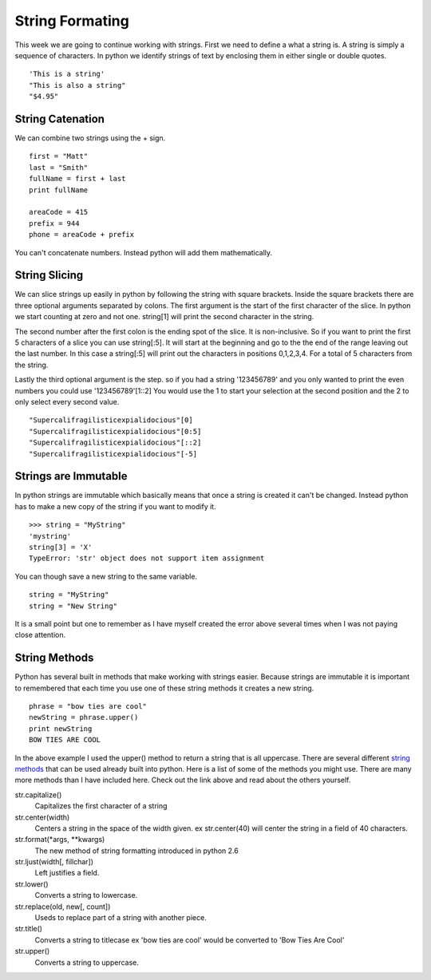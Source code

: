 ================
String Formating
================

This week we are going to continue working with strings. First we need to define a what a string is. A string is simply a sequence of characters. In python we identify strings of text by enclosing them in either single or double quotes.
::
	'This is a string'
	"This is also a string"
	"$4.95"

String Catenation
-----------------
We can combine two strings using the + sign.
::
	first = "Matt"
	last = "Smith"
	fullName = first + last
	print fullName

	areaCode = 415
	prefix = 944
	phone = areaCode + prefix
You can't concatenate numbers. Instead python will add them mathematically. 

String Slicing
--------------
We can slice strings up easily in python by following the string with square brackets. Inside the square brackets there are three optional arguments separated by colons. The first argument is the start of the first character of the slice. In python we start counting at zero and not one. string[1] will print the second character in the string. 

The second number after the first colon is the ending spot of the slice. It is non-inclusive. So if you want to print the first 5 characters of a slice you can use string[:5]. It will start at the beginning and go to the the end of the range leaving out the last number. In this case a string[:5] will print out the characters in positions 0,1,2,3,4. For a total of 5 characters from the string.

Lastly the third optional argument is the step. so if you had a string '123456789' and you only wanted to print the even numbers you could use '123456789'[1::2] You would use the 1 to start your selection at the second position and the 2 to only select every second value.
::
	"Supercalifragilisticexpialidocious"[0]
	"Supercalifragilisticexpialidocious"[0:5]
	"Supercalifragilisticexpialidocious"[::2]
	"Supercalifragilisticexpialidocious"[-5]

Strings are Immutable
---------------------
In python strings are immutable which basically means that once a string is created it can't be changed. Instead python has to make a new copy of the string if you want to modify it.
::
	>>> string = "MyString"
	'mystring'
	string[3] = 'X'
	TypeError: 'str' object does not support item assignment
You can though save a new string to the same variable.
::
	string = "MyString"
	string = "New String"
It is a small point but one to remember as I have myself created the error above several times when I was not paying close attention. 

String Methods
--------------
Python has several built in methods that make working with strings easier. Because strings are immutable it is important to remembered that each time you use one of these string methods it creates a new string.
::
	phrase = "bow ties are cool"
	newString = phrase.upper()
	print newString
	BOW TIES ARE COOL
In the above example I used the upper() method to return a string that is all uppercase. There are several different `string methods`_ that can be used already built into python. Here is a list of some of the methods you might use. There are many more methods than I have included here. Check out the link above and read about the others yourself.

str.capitalize()
	Capitalizes the first character of a string

str.center(width)
	Centers a string in the space of the width given. ex str.center(40) will center the string in a field of 40 characters.

str.format(*args, **kwargs)
	The new method of string formatting introduced in python 2.6

str.ljust(width[, fillchar])
	Left justifies a field.

str.lower()
	Converts a string to lowercase.

str.replace(old, new[, count])
	Useds to replace part of a string with another piece.

str.title()
	Converts a string to titlecase ex 'bow ties are cool' would be converted to 'Bow Ties Are Cool'

str.upper()
	Converts a string to uppercase.


.. _string methods: http://docs.python.org/library/stdtypes.html#string-methods




